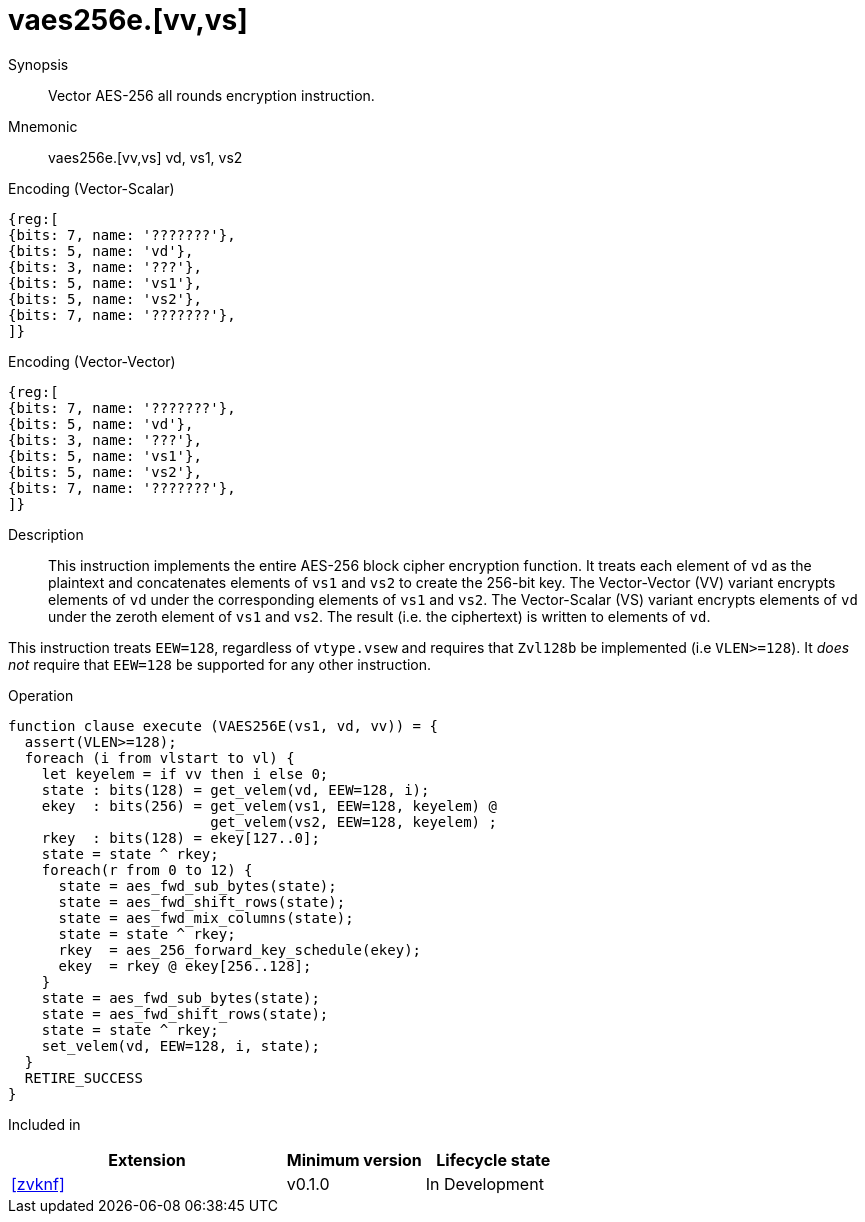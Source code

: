[[insns-vaes256e, Vector AES-256 all-rounds encrypt]]
= vaes256e.[vv,vs]

Synopsis::
Vector AES-256 all rounds encryption instruction.

Mnemonic::
vaes256e.[vv,vs] vd, vs1, vs2

Encoding (Vector-Scalar)::
[wavedrom, , svg]
....
{reg:[
{bits: 7, name: '???????'},
{bits: 5, name: 'vd'},
{bits: 3, name: '???'},
{bits: 5, name: 'vs1'},
{bits: 5, name: 'vs2'},
{bits: 7, name: '???????'},
]}
....

Encoding (Vector-Vector)::
[wavedrom, , svg]
....
{reg:[
{bits: 7, name: '???????'},
{bits: 5, name: 'vd'},
{bits: 3, name: '???'},
{bits: 5, name: 'vs1'},
{bits: 5, name: 'vs2'},
{bits: 7, name: '???????'},
]}
....

Description:: 
This instruction implements the entire AES-256 block cipher encryption
function.
It treats each element of `vd` as the plaintext
and concatenates elements of `vs1` and `vs2` to create the 256-bit key.
The Vector-Vector (VV) variant encrypts elements of `vd` under the corresponding
elements of `vs1` and `vs2`.
The Vector-Scalar (VS) variant encrypts elements of `vd` under the
zeroth element of `vs1` and `vs2`.
The result (i.e. the ciphertext) is written to elements of `vd`.

This instruction treats `EEW=128`, regardless of `vtype.vsew`
and requires that `Zvl128b` be implemented (i.e `VLEN>=128`).
It _does not_ require that `EEW=128` be
supported for any other instruction.

Operation::
[source,sail]
--
function clause execute (VAES256E(vs1, vd, vv)) = {
  assert(VLEN>=128);
  foreach (i from vlstart to vl) {
    let keyelem = if vv then i else 0;
    state : bits(128) = get_velem(vd, EEW=128, i);
    ekey  : bits(256) = get_velem(vs1, EEW=128, keyelem) @
                        get_velem(vs2, EEW=128, keyelem) ;
    rkey  : bits(128) = ekey[127..0];
    state = state ^ rkey;
    foreach(r from 0 to 12) {
      state = aes_fwd_sub_bytes(state);
      state = aes_fwd_shift_rows(state);
      state = aes_fwd_mix_columns(state);
      state = state ^ rkey;
      rkey  = aes_256_forward_key_schedule(ekey);
      ekey  = rkey @ ekey[256..128];
    }
    state = aes_fwd_sub_bytes(state);
    state = aes_fwd_shift_rows(state);
    state = state ^ rkey;
    set_velem(vd, EEW=128, i, state);
  }
  RETIRE_SUCCESS
}
--

Included in::
[%header,cols="4,2,2"]
|===
|Extension
|Minimum version
|Lifecycle state

| <<zvknf>>
| v0.1.0
| In Development
|===



